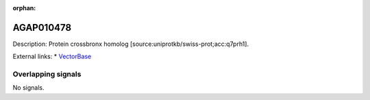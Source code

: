 :orphan:

AGAP010478
=============





Description: Protein crossbronx homolog [source:uniprotkb/swiss-prot;acc:q7prh1].

External links:
* `VectorBase <https://www.vectorbase.org/Anopheles_gambiae/Gene/Summary?g=AGAP010478>`_

Overlapping signals
-------------------



No signals.


